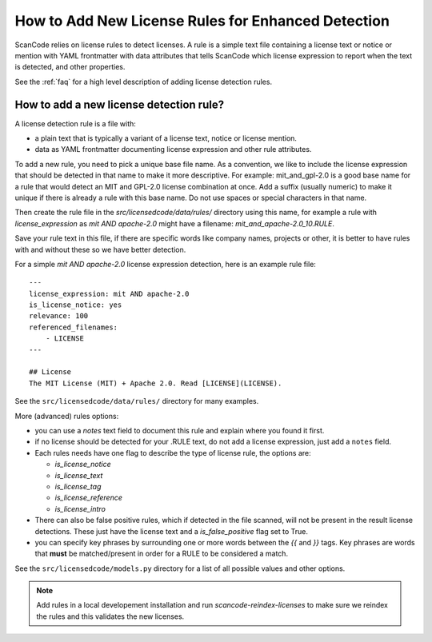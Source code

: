 .. _add_new_license_det_rule:

How to Add New License Rules for Enhanced Detection
===================================================

ScanCode relies on license rules to detect licenses. A rule is a simple text
file containing a license text or notice or mention with YAML frontmatter with data
attributes that tells ScanCode which license expression to report when the text
is detected, and other properties.

See the :ref:`faq` for a high level description of adding license detection rules.

How to add a new license detection rule?
----------------------------------------

A license detection rule is a file with:

- a plain text that is typically a variant of a license text, notice or license
  mention.

- data as YAML frontmatter documenting license expression and other
  rule attributes.

To add a new rule, you need to pick a unique base file name. As a convention, we
like to include the license expression that should be detected in that name to
make it more descriptive. For example: mit_and_gpl-2.0 is a good base name for a
rule that would detect an MIT and GPL-2.0 license combination at once. Add a
suffix (usually numeric) to make it unique if there is already a rule with
this base name. Do not use spaces or special characters in that name.

Then create the rule file in the `src/licensedcode/data/rules/` directory using
this name, for example a rule with `license_expression` as `mit AND apache-2.0`
might have a filename: `mit_and_apache-2.0_10.RULE`.

Save your rule text in this file, if there are specific words like company names,
projects or other, it is better to have rules with and without these so we have
better detection.

For a simple `mit AND apache-2.0` license expression detection, here is an example
rule file::


    ---
    license_expression: mit AND apache-2.0
    is_license_notice: yes
    relevance: 100
    referenced_filenames:
        - LICENSE
    ---

    ## License
    The MIT License (MIT) + Apache 2.0. Read [LICENSE](LICENSE).

See the ``src/licensedcode/data/rules/`` directory for many examples.

More (advanced) rules options:

- you can use a `notes` text field to document this rule and explain where you
  found it first.

- if no license should be detected for your .RULE text, do not add a license expression,
  just add a ``notes`` field.

- Each rules needs have one flag to describe the type of license rule, the options are:

  - `is_license_notice`
  - `is_license_text`
  - `is_license_tag`
  - `is_license_reference`
  - `is_license_intro`

- There can also be false positive rules, which if detected in the file scanned, will not
  be present in the result license detections. These just have the license text and a
  `is_false_positive` flag set to True.

- you can specify key phrases by surrounding one or more words between the `{{`
  and `}}` tags. Key phrases are words that **must** be matched/present in order
  for a RULE to be considered a match.

See the ``src/licensedcode/models.py`` directory for a list of all possible values
and other options.

.. note::

    Add rules in a local developement installation and run `scancode-reindex-licenses`
    to make sure we reindex the rules and this validates the new licenses.

